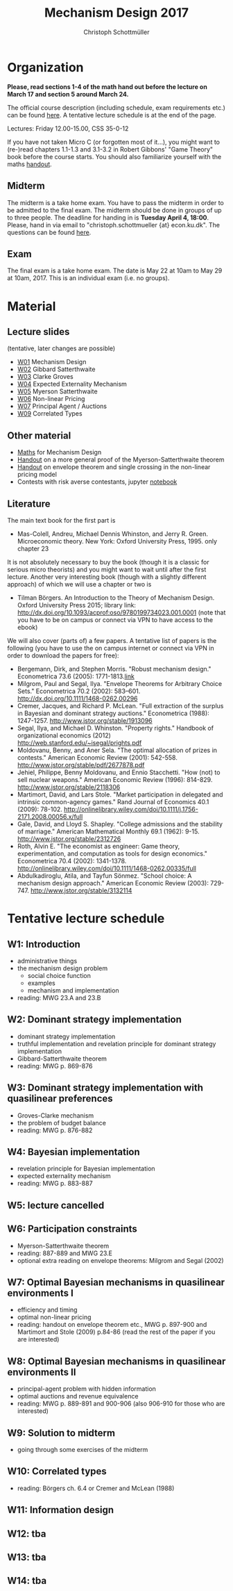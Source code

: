 #+Title: Mechanism Design 2017
#+Author: Christoph Schottmüller
#+Institute: University of Copenhagen, Department of Economics

* Organization

*Please, read sections 1-4 of the math hand out before the lecture on March 17 and section 5 around March 24.*

The official course description (including schedule, exam requirements etc.) can be found [[http://kurser.ku.dk/course/a%c3%98kk08201u/2016-2017][here]].  A tentative lecture schedule is at the end of the page.

Lectures: Friday 12.00-15.00, CSS 35-0-12

If you have not taken Micro C (or forgotten most of it...), you might want to (re-)read chapters 1.1-1.3 and 3.1-3.2 in Robert Gibbons' "Game Theory" book before the course starts. You should also familiarize yourself with the maths [[https://github.com/schottmueller/mechdes/files/78397/math.pdf][handout]].

** Midterm
The midterm is a take home exam. You have to pass the midterm in order to be admitted to the final exam. The midterm should be done in groups of up to three people. The deadline for handing in is *Tuesday April 4, 18:00*. Please, hand in via email to "christoph.schottmueller {at} econ.ku.dk". The questions can be found [[https://github.com/MechDes/2017/files/841675/midterm.pdf][here]].

** Exam
The final exam is a take home exam. The date is May 22 at 10am to May 29 at 10am, 2017. This is an individual exam (i.e. no groups).


* Material
** Lecture slides
(tentative, later changes are possible)
- [[https://github.com/schottmueller/mechdes/files/78366/mech_des_01.pdf][W01]] Mechanism Design
- [[https://github.com/MechDes/2017/files/798837/L02_revelation_GibbardSatterthwaite.pdf][W02]] Gibbard Satterthwaite
- [[https://github.com/MechDes/2017/files/798730/mech_des03_dom_strat1.pdf][W03]] Clarke Groves
- [[https://github.com/MechDes/2017/files/816433/L04expected-externality-mech.pdf][W04]] Expected Externality Mechanism
- [[https://github.com/schottmueller/mechdes/files/158909/L05myerson_satterthwaite.pdf][W05]] Myerson Satterthwaite
- [[https://github.com/schottmueller/mechdes/files/158913/mech_des06_non_lin_pricing.pdf][W06]] Non-linear Pricing
- [[https://github.com/MechDes/2017/files/884914/mech_des_07_principalagent.pdf][W07]] Principal Agent / Auctions 
- [[https://github.com/schottmueller/mechdes/files/200732/mechdes09_correlated_types.pdf][W09]] Correlated Types


** Other material
- [[https://github.com/schottmueller/mechdes/files/148574/math.pdf][Maths]] for Mechanism Design
- [[https://github.com/MechDes/2017/files/851223/myersonSatterthwaiteProof.pdf][Handout]] on a more general proof of the Myerson-Satterthwaite theorem
- [[https://github.com/MechDes/2017/files/847656/envelope_thm_non_linear_pricing.pdf][Handout]] on envelope theorem and single crossing in the non-linear pricing model
- Contests with risk averse contestants, jupyter [[http://nbviewer.jupyter.org/github/schottmueller/mechdes/blob/master/webmaterial/Contest-design.ipynb][notebook]]


** Literature
The main text book for the first part is
- Mas-Colell, Andreu, Michael Dennis Whinston, and Jerry R. Green. Microeconomic theory. New York: Oxford University Press, 1995. only chapter 23 

It is not absolutely necessary to buy the book (though it is a classic for serious micro theorists) and you might want to wait until after the first lecture. Another very interesting book (though with a slightly different approach) of which we will use a chapter or two is 
- Tilman Börgers. An Introduction to the Theory of Mechanism Design. Oxford University Press 2015; library link: http://dx.doi.org/10.1093/acprof:oso/9780199734023.001.0001 (note that you have to be on campus or connect via VPN to have access to the ebook)


We will also cover (parts of) a few papers. A tentative list of papers is the following (you have to use the on campus internet or connect via VPN in order to download the papers for free):

- Bergemann, Dirk, and Stephen Morris. "Robust mechanism design." Econometrica 73.6 (2005): 1771-1813.[[http://www.jstor.org/stable/3598751][link]]
- ﻿Milgrom, Paul and Segal, Ilya. "Envelope Theorems for Arbitrary Choice Sets." Econometrica 70.2 (2002): 583--601. http://dx.doi.org/10.1111/1468-0262.00296
- Cremer, Jacques, and Richard P. McLean. "Full extraction of the surplus in Bayesian and dominant strategy auctions." Econometrica (1988): 1247-1257. http://www.jstor.org/stable/1913096
- Segal,  Ilya, and Michael D. Whinston. "Property rights." Handbook of organizational economics (2012) http://web.stanford.edu/~isegal/prights.pdf
- Moldovanu, Benny, and Aner Sela. "The optimal allocation of prizes in contests." American Economic Review (2001): 542-558. http://www.jstor.org/stable/pdf/2677878.pdf
- Jehiel, Philippe, Benny Moldovanu, and Ennio Stacchetti. "How (not) to sell nuclear weapons." American Economic Review (1996): 814-829. http://www.jstor.org/stable/2118306
- Martimort, David, and Lars Stole. "Market participation in delegated and intrinsic common-agency games." Rand Journal of Economics 40.1 (2009): 78-102. http://onlinelibrary.wiley.com/doi/10.1111/j.1756-2171.2008.00056.x/full
- Gale, David, and Lloyd S. Shapley. "College admissions and the stability of marriage." American Mathematical Monthly 69.1 (1962): 9-15. http://www.jstor.org/stable/2312726
- Roth, Alvin E. "The economist as engineer: Game theory, experimentation, and computation as tools for design economics." Econometrica 70.4 (2002): 1341-1378. http://onlinelibrary.wiley.com/doi/10.1111/1468-0262.00335/full
- Abdulkadiroglu, Atila, and Tayfun Sönmez. "School choice: A mechanism design approach." American Economic Review (2003): 729-747. http://www.jstor.org/stable/3132114


* Tentative lecture schedule


** W1: Introduction
- administrative things
- the mechanism design problem
   - social choice function
   - examples
   - mechanism and implementation
- reading: MWG 23.A and 23.B


** W2: Dominant strategy implementation
- dominant strategy implementation
- truthful implementation and revelation principle for dominant strategy implementation
- Gibbard-Satterthwaite theorem
- reading: MWG p. 869-876


** W3: Dominant strategy implementation with quasilinear preferences
-  Groves-Clarke mechanism 
-  the problem of budget balance
-  reading: MWG p. 876-882


** W4: Bayesian implementation
-  revelation principle for Bayesian implementation
-  expected externality mechanism
-  reading: MWG p. 883-887


** W5: lecture cancelled
** W6: Participation constraints
-  Myerson-Satterthwaite theorem
-  reading: 887-889 and MWG 23.E
-  optional extra reading on envelope theorems: Milgrom and Segal (2002)

** W7: Optimal Bayesian mechanisms in quasilinear environments I
-  efficiency and timing
-  optimal non-linear pricing
-  reading: handout on envelope theorem etc., MWG p. 897-900 and Martimort and Stole (2009) p.84-86 (read the rest of the paper if you are interested)


** W8: Optimal Bayesian mechanisms in quasilinear environments II
-  principal-agent problem with hidden information
-  optimal auctions and revenue equivalence
-  reading: MWG p. 889-891 and 900-906 (also 906-910 for those who are interested)


** W9: Solution to midterm
-  going through some exercises of the midterm



** W10: Correlated types
-  reading: Börgers ch. 6.4 or Cremer and McLean (1988)
** W11: Information design
** W12: tba
** W13: tba
** W14: tba
